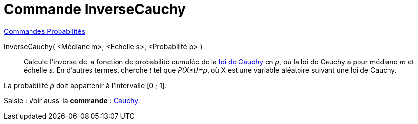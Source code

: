 = Commande InverseCauchy
:page-en: commands/InverseCauchy
ifdef::env-github[:imagesdir: /fr/modules/ROOT/assets/images]

xref:commands/Commandes_Probabilités.adoc[ Commandes Probabilités]

InverseCauchy( <Médiane m>, <Echelle s>, <Probabilité p> )::
  Calcule l'inverse de la fonction de probabilité cumulée de la https://fr.wikipedia.org/wiki/Loi_de_Cauchy[loi de
  Cauchy] en _p_, où la loi de Cauchy a pour médiane _m_ et échelle _s_.
  En d'autres termes, cherche _t_ tel que _P(X≤t)=p_, où X est une variable aléatoire suivant une loi de Cauchy.

La probabilité _p_ doit appartenir à l'intervalle [0 ; 1].

[.kcode]#Saisie :# Voir aussi la *commande* : xref:/commands/Cauchy.adoc[Cauchy].
